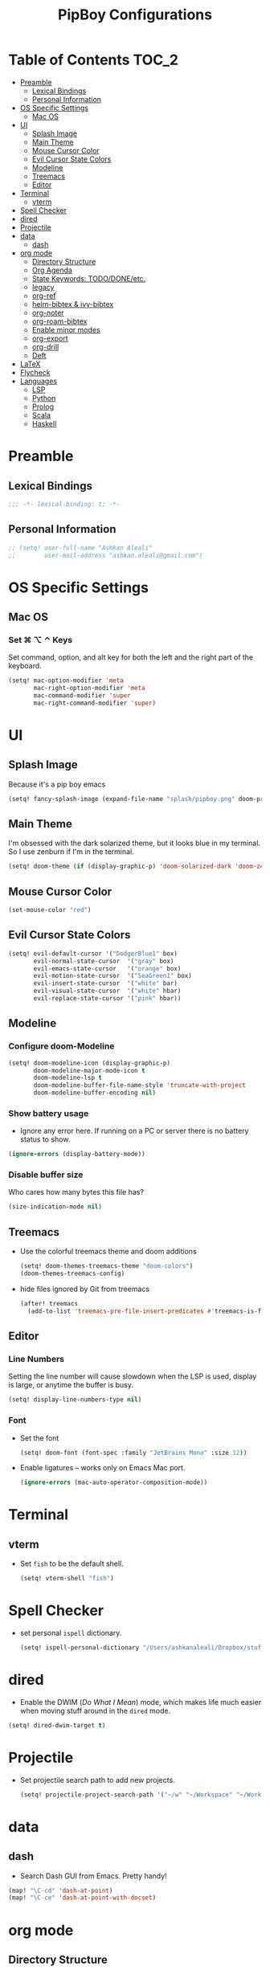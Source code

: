 #+TITLE: PipBoy Configurations

* Table of Contents :TOC_2:
- [[#preamble][Preamble]]
  - [[#lexical-bindings][Lexical Bindings]]
  - [[#personal-information][Personal Information]]
- [[#os-specific-settings][OS Specific Settings]]
  - [[#mac-os][Mac OS]]
- [[#ui][UI]]
  - [[#splash-image][Splash Image]]
  - [[#main-theme][Main Theme]]
  - [[#mouse-cursor-color][Mouse Cursor Color]]
  - [[#evil-cursor-state-colors][Evil Cursor State Colors]]
  - [[#modeline][Modeline]]
  - [[#treemacs][Treemacs]]
  - [[#editor][Editor]]
- [[#terminal][Terminal]]
  - [[#vterm][vterm]]
- [[#spell-checker][Spell Checker]]
- [[#dired][dired]]
- [[#projectile][Projectile]]
- [[#data][data]]
  - [[#dash][dash]]
- [[#org-mode][org mode]]
  - [[#directory-structure][Directory Structure]]
  - [[#org-agenda][Org Agenda]]
  - [[#state-keywords-tododoneetc][State Keywords: TODO/DONE/etc.]]
  - [[#legacy][legacy]]
  - [[#org-ref][org-ref]]
  - [[#helm-bibtex--ivy-bibtex][helm-bibtex & ivy-bibtex]]
  - [[#org-noter][org-noter]]
  - [[#org-roam-bibtex][org-roam-bibtex]]
  - [[#enable-minor-modes][Enable minor modes]]
  - [[#org-export][org-export]]
  - [[#org-drill][org-drill]]
  - [[#deft][Deft]]
- [[#latex][LaTeX]]
- [[#flycheck][Flycheck]]
- [[#languages][Languages]]
  - [[#lsp][LSP]]
  - [[#python][Python]]
  - [[#prolog][Prolog]]
  - [[#scala][Scala]]
  - [[#haskell][Haskell]]

* Preamble
** Lexical Bindings
#+BEGIN_SRC emacs-lisp
;;; -*- lexical-binding: t; -*-
#+END_SRC
** Personal Information
#+BEGIN_SRC emacs-lisp
;; (setq! user-full-name "Ashkan Aleali"
;;        user-mail-address "ashkan.aleali@gmail.com")
#+END_SRC

* OS Specific Settings
** Mac OS
*** Set ⌘ ⌥ ⌃ Keys
Set command, option, and alt key for both the left and the right part of the
keyboard.
#+BEGIN_SRC emacs-lisp
(setq! mac-option-modifier 'meta
       mac-right-option-modifier 'meta
       mac-command-modifier 'super
       mac-right-command-modifier 'super)
#+END_SRC
* UI
** Splash Image
Because it's a pip boy emacs
#+begin_src emacs-lisp
(setq! fancy-splash-image (expand-file-name "splash/pipboy.png" doom-private-dir))
#+end_src
** Main Theme
I'm obsessed with the dark solarized theme, but it looks blue in my terminal. So
I use zenburn if I'm in the terminal.

#+begin_src emacs-lisp
(setq! doom-theme (if (display-graphic-p) 'doom-solarized-dark 'doom-zenburn))
#+end_src
** Mouse Cursor Color
#+begin_src emacs-lisp
(set-mouse-color "red")
#+end_src
** Evil Cursor State Colors
#+begin_src emacs-lisp
(setq! evil-default-cursor '("DodgerBlue1" box)
       evil-normal-state-cursor  '("gray" box)
       evil-emacs-state-cursor   '("orange" box)
       evil-motion-state-cursor  '("SeaGreen1" box)
       evil-insert-state-cursor  '("white" bar)
       evil-visual-state-cursor  '("white" hbar)
       evil-replace-state-cursor '("pink" hbar))
#+end_src
** Modeline
*** Configure doom-Modeline
#+BEGIN_SRC emacs-lisp
(setq! doom-modeline-icon (display-graphic-p)
       doom-modeline-major-mode-icon t
       doom-modeline-lsp t
       doom-modeline-buffer-file-name-style 'truncate-with-project
       doom-modeline-buffer-encoding nil)
#+END_SRC
*** Show battery usage
+ Ignore any error here. If running on a PC or server there is no battery status
  to show.
#+BEGIN_SRC emacs-lisp
(ignore-errors (display-battery-mode))
#+END_SRC
*** Disable buffer size
Who cares how many bytes this file has?
#+BEGIN_SRC emacs-lisp
(size-indication-mode nil)
#+END_SRC
** Treemacs
+ Use the colorful treemacs theme and doom additions
   #+BEGIN_SRC emacs-lisp
   (setq! doom-themes-treemacs-theme "doom-colors")
   (doom-themes-treemacs-config)
   #+END_SRC
+ hide files ignored by Git from treemacs
  #+BEGIN_SRC emacs-lisp
  (after! treemacs
    (add-to-list 'treemacs-pre-file-insert-predicates #'treemacs-is-file-git-ignored?))
  #+END_SRC
** Editor
*** Line Numbers
Setting the line number will cause slowdown when the LSP is used, display is large,
or anytime the buffer is busy.
#+BEGIN_SRC emacs-lisp
(setq! display-line-numbers-type nil)
#+END_SRC
*** Font
+ Set the font
  #+BEGIN_SRC emacs-lisp
  (setq! doom-font (font-spec :family "JetBrains Mono" :size 12))
  #+END_SRC
+ Enable ligatures -- works only on Emacs Mac port.
  #+BEGIN_SRC emacs-lisp
  (ignore-errors (mac-auto-operator-composition-mode))
  #+END_SRC
* Terminal
** vterm
+ Set =fish= to be the default shell.
  #+BEGIN_SRC emacs-lisp
  (setq! vterm-shell "fish")
  #+END_SRC
* Spell Checker
+ set personal ~ispell~ dictionary.
  #+begin_src emacs-lisp
  (setq! ispell-personal-dictionary "/Users/ashkanaleali/Dropbox/stuff/ispell/english.pws")
  #+end_src
* dired
+ Enable the DWIM (/Do What I Mean/) mode, which makes life much easier when moving stuff around in
  the ~dired~ mode.
#+BEGIN_SRC emacs-lisp
(setq! dired-dwim-target t)
#+END_SRC
* Projectile
+ Set projectile search path to add new projects.
  #+BEGIN_SRC emacs-lisp
  (setq! projectile-project-search-path '("~/w" "~/Workspace" "~/Workspace/REPO"))
  #+END_SRC
* data
** dash
+ Search Dash GUI from Emacs. Pretty handy!
#+BEGIN_SRC emacs-lisp
(map! "\C-cd" 'dash-at-point)
(map! "\C-ce" 'dash-at-point-with-docset)
#+END_SRC
* org mode
** Directory Structure
*** org-roam
It's better to read this from the environment instead.
#+begin_src emacs-lisp
(setq! org-roam-directory "~/w/org-roam-files/")
#+end_src
*** deft
I use deft to search the notes I take using org roam.
#+begin_src emacs-lisp
(setq! deft-directory org-roam-directory
       deft-recursive t)
#+end_src
*** legacy
#+BEGIN_SRC emacs-lisp
(setq! leot/documents-directory "~/Documents" ;; Root Documents directory -- potentially in iCloud drive
       leot/dropbox-directory "~/Dropbox"
       leot/library-directory (expand-file-name "Library/")
       leot/root-bib-directory (expand-file-name "Library/bib/" leot/documents-directory)
       leot/bibtex-files (directory-files leot/root-bib-directory 'full ".bib")

       pipboy/org-roam-directory "~/w/org-roam-files"

       reftex-default-bibliography (expand-file-name "master.bib" leot/root-bib-directory)
       ;; Root org files directory
       org-files-directory (expand-file-name "org" leot/documents-directory) ;; TODO
       org-pub-notes-directory (expand-file-name "pub" org-files-directory) ;; TODO

       ;; Root org files for task management
       org-gtd-files-directory (expand-file-name "beorg" leot/dropbox-directory) ;; TODO

       ;; Special purpose files needed for my GTD workflow
       ;; used for the agenda, capture, refile, etc.
       org-inbox-file-name (expand-file-name "inbox.org" org-gtd-files-directory) ;; TODO
       org-tickler-file-name (expand-file-name "tickler.org" org-gtd-files-directory) ;; TODO
       org-someday-file-name (expand-file-name "someday.org" org-gtd-files-directory) ;; TODO
       org-gtd-file-name (expand-file-name "gtd.org" org-gtd-files-directory) ;; TODO

       ;; The following files are not used right now
       org-notes-file-name (expand-file-name "notes.org" org-gtd-files-directory) ;; TODO
       org-meeting-file-name (expand-file-name "meeting.org" org-gtd-files-directory)) ;; TODO
#+END_SRC
*** org Refile directories
I follow the GTD workflow.
#+BEGIN_SRC emacs-lisp
(setq! org-refile-targets '((org-gtd-file-name :maxlevel . 3)
                            (org-someday-file-name :level . 1)
                            (org-tickler-file-name :maxlevel . 2)))
#+END_SRC
** Org Agenda
*** Files
#+BEGIN_SRC emacs-lisp
(setq! org-agenda-files (list org-gtd-files-directory)
       org-agenda-show-inherited-tags t)
#+END_SRC
*** ~org-super-agenda~
#+BEGIN_SRC emacs-lisp
(use-package! org-super-agenda
  :defer
  :commands (org-super-agenda-mode))

(after! org-agenda
  (org-super-agenda-mode))
#+END_SRC
*** Agenda View
#+BEGIN_SRC emacs-lisp
(setq org-agenda-skip-scheduled-if-done t
      org-agenda-skip-deadline-if-done t
      org-agenda-include-deadlines t
      org-agenda-block-separator nil
      org-agenda-tags-column 100 ;; from testing this seems to be a good value
      org-agenda-compact-blocks t)

;; define custom agenda views
(setq org-agenda-custom-commands
      '(("o" "Overview"
         ((agenda "" ((org-agenda-span 'day)
                      (org-super-agenda-groups
                       '((:name "Today" :time-grid t :date today :scheduled today :order 1)
                         (:name "Due" :deadline today :order 2)))))
          (todo "" ((org-agenda-overriding-header "")
                    (org-super-agenda-groups
                     '((:name "Next to do" :todo "NEXT" :order 1)
                       (:name "Important" :priority "A" :order 6)
                       (:name "Due Today" :deadline today :order 2)
                       (:name "Due Soon" :deadline future :order 8)
                       (:name "Overdue" :deadline past :face error :order 7)
                       (:name "Inbox" :category "inbox" :order 10)
                       (:name "Projects" :tag "Project" :order 14)
                       (:name "To read" :tag "Read" :order 30)
                       (:name "Waiting" :todo "WAIT" :order 20)
                       (:name "University" :tag "University" :order 32)
                       (:discard (:tag ("Chore" "Routine" "Daily")))))))))

        ("x" "experimental"
         ((agenda "" ((org-agenda-span 'week)))
          (todo "" ((org-agenda-overriding-header "")
                    (org-agenda-remove-tags 1)
                    (org-super-agenda-groups
                     '((:name "Next" :todo "NEXT" :order 1)
                       (:name "Due Today" :deadline today :order 2)
                       (:name "Due Soon" :deadline future :order 3)
                       (:name "Overdue" :deadline past :face error :order 7)
                       (:name "Waiting" :todo "WAIT" :order 20)
                       (:discard (:anything t))))))))
        ("p" "Projects"
         ((todo "" ((org-agenda-overriding-header "All Projects")
                    (org-agenda-remove-tags 1)
                    (org-super-agenda-groups
                     '((:auto-parent t :todo "TODO")))))))

        ("h" "@home Projects"
         ((todo "" ((org-agenda-overriding-header "Personal Projects")
                    (org-agenda-remove-tags 1)
                    (org-super-agenda-groups
                     '((:discard (:not (:and (:todo "TODO" :tag ("@home")))))
                       (:auto-parent t :todo "TODO" :tag "@home")))))))

        ("w" "@work Projects"
         ((todo "" ((org-agenda-overriding-header "Work Projects")
                    (org-agenda-remove-tags 1)
                    (org-super-agenda-groups
                     '((:discard (:not (:and (:todo "TODO" :tag ("@work")))))
                       (:auto-parent t)))))))

        ("r" "Errands"
         ((alltodo "" ((org-agenda-overriding-header "Errands")
                       (org-super-agenda-groups
                        '((:discard (:not (:tag "@errand")))))))))

        ("i" "Inbox"
         ((alltodo "" ((org-agenda-overriding-header "Inbox")
                       (org-super-agenda-groups
                        '((:name "Inbox" :category "inbox")
                          (:discard (:anything t))))))))))
#+END_SRC
** State Keywords: TODO/DONE/etc.
Set both the keywords and the face of GTD workflow.
#+BEGIN_SRC emacs-lisp
(after! org
  (setq! org-todo-keywords '((sequence "TODO(t)" "NOW(z)" "NEXT(n)" "WAIT(w)" "SOMEDAY(s) HOLD(h)" "PROJECT(p)"
                                       "|" "DONE(d)" "CANCEL(c)")
                             (sequence "[ ](T)" "[?](W)" "[-](N)"
                                       "|" "[X](x)"))

         org-todo-keyword-faces '(("NOW" . (:foreground "magenta" :reight "bold"))
                                  ("NEXT" . (:foreground "violet" :weight "bold"))
                                  ("WAIT" . +org-todo-onhold)
                                  ("HOLD" . +org-todo-onhold)
                                  ("SOMEDAY" . +org-todo-onhold)
                                  ("PROJECT". +org-todo-project)
                                  ("ABORT" . (+org-todo-inactive))
                                  ("[-]" . +org-todo-active)
                                  ("[?]" . +org-todo-onhold)))

  )
#+END_SRC
** legacy
+ Capture timestamp when a task is marked as done
+ Set some keybindings
+ Set directories based on variables defined above
+ Set the keywords and their theme
+ Define the tags
+ ...

#+BEGIN_SRC emacs-lisp
(after! org
  (setq! org-directory org-files-directory
         org-archive-location   (concat  (expand-file-name "archive.org" org-gtd-files-directory) "::")
         org-default-notes-file org-notes-file-name
         org-agenda-files (list org-gtd-files-directory)
         org-agenda-show-inherited-tags t
         ;; Define the org-mode capture buffer
         org-capture-templates `(("i" "Inbox" entry
                                  (file+headline org-inbox-file-name "Tasks")
                                  "* TODO %i%?\n%U")

                                 ("I" "Inbox This Line" entry
                                  (file+headline org-inbox-file-name "Tasks")
                                  "* TODO %i%?\n%U\n%a")

                                 ("t" "Tickler" entry
                                  (file+headline org-tickler-file-name "Tickler")
                                  "* %i%?\n%U")

                                 ("T" "Tickler This Line" entry
                                  (file+headline org-tickler-file-name "Tickler")
                                  "* %i%?\n%U\n%a")
                                 ("p"
                                  "Protocol"
                                  entry
                                  (file+headline ,org-notes-file-name "Notes")
                                  "* %? [[%:link][%:description]]\n%U\n#+BEGIN_QUOTE\n%i\n#+END_QUOTE\n\n\n")
                                 ("L"
                                  "Protocol Link"
                                  entry
                                  (file+headline ,org-notes-file-name "Notes")
                                  "* %?[[%:link][%:description]]\n%U\n"))

         ;; (defun leot/org-agenda-process-inbox-item ()
         ;;   "Process a single item in the org-agenda"
         ;;   (org-with-wide-buffer
         ;;    (org-agenda-set-tags)
         ;;    (org-agenda-priority)
         ;;    (call-interactively 'org-agenda-set-effort)
         ;;    (org-agenda-refile nil nil t)))


         ;; Define the tags available everywhere
         org-tag-alist '((:startgroup . nil)
                         ("@work" . ?w)
                         ("@home" . ?h)
                         ("@business" . ?b)
                         ("@university" . ?u)
                         ("@travel" . ?t)
                         (:endgroup)

                         (:startgroup . nil)
                         ("@errand". ?r)
                         ("@phone" . ?p)
                         ("@email" . ?e)
                         (:endgroup . nil)

                         (:startgroup . nil)
                         ("emacs")
                         ("tools")
                         ("server")
                         (:endgroup . nil)

                         (:startgroup . nil)
                         ("read")
                         ("write")
                         ("study")
                         ("implement")
                         ("research")
                         (:endgroup . nil)

                         (:startgroup . nil)
                         ("TOC_1" . ?1)
                         ("TOC_2" . ?2)
                         ("TOC_3" . ?3)
                         ("TOC_4" . ?4)
                         (:endgroup . nil))

         org-refile-allow-creating-parent-nodes 'confirm

         ;; log the time of doing each task
         org-log-done 'time
         org-log-into-drawer t
         org-clock-persist t
         org-log-state-notes-insert-after-drawers t

         ;; org-mode aesthetics
         org-hide-emphasis-markers t
         org-fontify-done-headline t
         org-fontify-whole-heading-line t
         org-fontify-todo-headline t
         org-fontify-emphasized-text t
         org-fontify-quote-and-verse-blocks t)

  ;; set key bindings
  (map! :map org-mode-map
        :n "M-j" #'org-metadown
        :n "M-k" #'org-metaup
        :n  ))
#+END_SRC

** org-ref
#+BEGIN_SRC emacs-lisp
(use-package! org-ref
    :defer
    :config
    (setq! org-ref-bibliography-files leot/bibtex-files
           org-ref-bibliography-notes "/tmp" ;; FIXME fix this.

           ;; org-ref-pdf-directory "~/Documents/org/pdfs"
           org-ref-notes-directory org-pub-notes-directory

           org-ref-completion-library 'org-ref-ivy-cite
           org-ref-get-pdf-filename-function 'org-ref-get-pdf-filename-helm-bibtex
           org-ref-note-title-format "* TODO %y - %t\n :PROPERTIES:\n  :Custom_ID: %k\n  :NOTER_DOCUMENT: %F\n :ROAM_KEY: cite:%k\n  :AUTHOR: %9a\n  :JOURNAL: %j\n  :YEAR: %y\n  :VOLUME: %v\n  :PAGES: %p\n  :DOI: %D\n  :URL: %U\n :END:\n\n"
           org-ref-notes-function 'orb-edit-notes))
#+END_SRC

*** [ ] Rewrite title formats using the ~(concat ...)~ function.
See examples in[[*helm-bibtex][ helm-bibtex]] section.
** helm-bibtex & ivy-bibtex
#+BEGIN_SRC emacs-lisp
(setq! bibtex-completion-notes-path org-pub-notes-directory
       bibtex-completion-bibliography leot/bibtex-files
       bibtex-completion-pdf-field "file"
       bibtex-completion-notes-template-multiple-files (concat
                                                          "#+TITLE: ${title}\n"
                                                          "#+ROAM_KEY: cite:${=key=}\n"
                                                          "* TODO Notes\n"
                                                          ":PROPERTIES:\n"
                                                          ":Custom_ID: ${=key=}\n"
                                                          ":NOTER_DOCUMENT: %(orb-process-file-field \"${=key=}\")\n"
                                                          ":AUTHOR: ${author-abbrev}\n"
                                                          ":JOURNAL: ${journaltitle}\n"
                                                          ":DATE: ${date}\n"
                                                          ":YEAR: ${year}\n"
                                                          ":DOI: ${doi}\n"
                                                          ":URL: ${url}\n"
                                                          ":END:\n\n"))
#+END_SRC

** org-noter
#+BEGIN_SRC emacs-lisp
(setq! org-noter-notes-search-path (list org-files-directory))
#+END_SRC
*** org-noter-pdftools
#+BEGIN_SRC emacs-lisp
(use-package! org-noter-pdftools
  :defer
  :after org-noter
  :config
  (with-eval-after-load 'pdf-annot
    (add-hook 'pdf-annot-activate-handler-functions#'org-noter-pdftools-jump-to-note)))
#+END_SRC
** org-roam-bibtex
~org-roam-bibtex~ is a library which offers a tighter integration between
~org-roam~, ~helm-bibtex~, and ~org-ref~.

It allows users to access their bibliographical notes in org-roam-directory via
~helm-bibtex~, ~ivy-bibtex~, or by opening org-ref’s cite: links and running
~3. Add notes~. If the note does not exist, it is created.

#+BEGIN_SRC emacs-lisp
(use-package! org-roam-bibtex
  :defer
  :after (org-roam)
  :hook (org-roam-mode . org-roam-bibtex-mode)
  :config
  (setq orb-preformat-keywords
        '("=key=" "title" "url" "file" "author-or-editor" "keywords"))
  (setq orb-templates
        '(("r" "ref" plain (function org-roam-capture--get-point)
           ""
           :file-name "${slug}"
           :head "#+TITLE: ${=key=}: ${title}\n#+ROAM_KEY: ${ref}
- tags ::
- keywords :: ${keywords}
\n* ${title}\n  :PROPERTIES:\n  :Custom_ID: ${=key=}\n  :URL: ${url}\n  :AUTHOR: ${author-or-editor}\n  :NOTER_DOCUMENT: %(orb-process-file-field \"${=key=}\")\n  :NOTER_PAGE: \n  :END:\n\n"
           :unnarrowed t))))
#+END_SRC

** Enable minor modes
  #+begin_src emacs-lisp
  (add-hook! 'org-mode-hook #'auto-fill-mode)
  #+end_src

** org-export
*** LaTex
+ Enable bibtex compilation
+ Set log files to intermediate files generated by the exporter so org-export
  delete these after exporting
#+BEGIN_SRC emacs-lisp
(setq org-latex-pdf-process
      '("%latex -interaction nonstopmode -output-directory %o %f"
        "bibtex %b"
        "%latex -interaction nonstopmode -output-directory %o %f"
        "%latex -interaction nonstopmode -output-directory %o %f")
      org-latex-logfiles-extensions
      '("lof" "lot" "tex" "aux" "idx" "log" "out" "toc" "nav" "snm" "vrb"
        "dvi" "fdb_latexmk" "blg" "brf" "fls" "entoc" "ps" "spl" "bbl"
        "pygtex" "pygstyle"))
#+END_SRC

+ [ ] Set LaTex export engine to be XeLaTex

*** TODO Resume and CV
**** org-CV
***** LaTex Backends
+ Define two backends to export resumes to latex.
#+BEGIN_SRC emacs-lisp
(use-package! ox-moderncv
  :defer
  :load-path "~/w/org-cv/"
  :init(require 'ox-moderncv))
(use-package! ox-altacv
  :defer
  :load-path "~/w/org-cv/"
  :init (require 'ox-altacv))
#+END_SRC
** org-drill
#+BEGIN_SRC emacs-lisp
(after! org
  (require 'cl)
  (require 'org-drill))
#+END_SRC
** Deft
#+BEGIN_SRC emacs-lisp
(defun my-deft/strip-quotes (str)
  (cond ((string-match "\"\\(.+\\)\"" str) (match-string 1 str))
        ((string-match "'\\(.+\\)'" str) (match-string 1 str))
        (t str)))

(defun my-deft/parse-title-from-front-matter-data (str)
  (if (string-match "^title: \\(.+\\)" str)
      (let* ((title-text (my-deft/strip-quotes (match-string 1 str)))
             (is-draft (string-match "^draft: true" str)))
        (concat (if is-draft "[DRAFT] " "") title-text))))

(defun my-deft/deft-file-relative-directory (filename)
  (file-name-directory (file-relative-name filename deft-directory)))

(defun my-deft/title-prefix-from-file-name (filename)
  (let ((reldir (my-deft/deft-file-relative-directory filename)))
    (if reldir
        (concat (directory-file-name reldir) " > "))))

(defun my-deft/parse-title-with-directory-prepended (orig &rest args)
  (let ((str (nth 1 args))
        (filename (car args)))
    (concat
      (my-deft/title-prefix-from-file-name filename)
      (let ((nondir (file-name-nondirectory filename)))
        (if (or (string-prefix-p "README" nondir)
                (string-suffix-p ".txt" filename))
            nondir
          (if (string-prefix-p "---\n" str)
              (my-deft/parse-title-from-front-matter-data
               (car (split-string (substring str 4) "\n---\n")))
            (apply orig args)))))))

(provide 'my-deft-title)
(require 'my-deft-title)                   
(advice-add 'deft-parse-title :around #'my-deft/parse-title-with-directory-prepended)
#+END_SRC

* LaTeX
+ Use xalatex by default
  #+BEGIN_SRC emacs-lisp
   (setq-default TeX-engine 'xetex)
  #+END_SRC
+ Always Generate PDF for TeX files
  #+BEGIN_SRC emacs-lisp
  (setq-default TeX-PDF-mode t)
  #+END_SRC
+ Use luatex in latex-preview-pate
  #+BEGIN_SRC emacs-lisp
  (setq pdf-latex-command "xetex")
  #+END_SRC
* Flycheck
+ Check syntax automatically.
  #+BEGIN_SRC emacs-lisp
  (after! flycheck
    (setq flycheck-check-syntax-automatically '(mode-enabled save idle-change)))
  #+END_SRC
* Languages
** LSP
*** Key Bindings
#+BEGIN_SRC emacs-lisp
;; (map! :leader
;;       (:prefix-map ("l" . "lsp")
;;         :desc "doc" "d" #'lsp-ui-doc-glance
;;         :desc "find reference" "f" #'lsp-ui-peek-find-references))
#+END_SRC
*** LSP Configurations
#+BEGIN_SRC emacs-lisp
(after! lsp
  (setq company-minimum-prefix-length   1
        company-idle-delay              0.0
        company-tooltip-idle-delay      0.5
        lsp-eldoc-render-all            nil
        lsp-lens-enable            t))
#+END_SRC

*** LSP UI Configurations
#+BEGIN_SRC emacs-lisp
;; (after! lsp-ui
;;   (setq lsp-ui-sideline-enable         nil
;;         lsp-ui-doc-include-signature   t
;;         lsp-ui-doc-max-height          15
;;         lsp-ui-doc-max-width           150
;;         lsp-ui-doc-position            'at-point
;;         lsp-ui-peek-always-show        t
;;         lsp-ui-peek-fontify            'always))
#+END_SRC
*** LSP Treemacs
#+BEGIN_SRC emacs-lisp
;; (use-package! lsp-treemacs
;;   :defer t
;;   :config
;;   (lsp-treemacs-sync-mode 1))
#+END_SRC

** Python
+ Set flycheck checkers.
+ Enable rainbow delimiters.
+ Configure REPLs.
#+BEGIN_SRC emacs-lisp
(after! python
  (rainbow-delimiters-mode t))
(setq +python-ipython-repl-args '("-i" "--simple-prompt" "--no-color-info"))
(setq +python-jupyter-repl-args '("--simple-prompt"))
#+END_SRC
*** ~sphinx-doc~
+ Enable [[https://github.com/naiquevin/sphinx-doc.el][sphinx-doc]], which generate Python docstrings for function and methods.
+ It does not work with python type hints.
#+BEGIN_SRC emacs-lisp
(use-package! sphinx-doc
  :defer
  :after python
  :config
  (sphinx-doc-mode t))

#+END_SRC
** Prolog
*** ~ediprolog~
+ Set the Prolog interpreter to ~swipl~.
#+BEGIN_SRC emacs-lisp
(use-package! ediprolog
  :defer
  :custom
  (ediprolog-system 'swi))
#+END_SRC
** Scala
- Register to projectile
  #+BEGIN_SRC emacs-lisp
  ;; (after! projectile
  ;;   (projectile-register-project-type 'sbt '("build.sbt")
  ;;                                     :src-dir "src/main"
  ;;                                     :test-dir "src/test"
  ;;                                     :compilation-dir "."
  ;;                                     :compile "bloop compile root"
  ;;                                     :test "sbt test"
  ;;                                     :test-suffix "Spec"))
  #+END_SRC
#+BEGIN_SRC emacs-lisp
(setq create-lockfiles nil)
(setq backup-directory-alist `((".*" . ,temporary-file-directory))
      auto-save-file-name-transforms `((".*" ,temporary-file-directory t)))

;; (after! scala-mode
;;   (setq compile-command "bloop compile root"
;;         compilation-directory ".")
;;   ;; (add-hook 'before-save-hook 'lsp-format-buffer)
;;   (map! "\C-c r" 'lsp-metals-build-import)
;;   (map! "\C-c s" 'lsp-metals-sources-scan)
;;   (map! "\C-c d" 'lsp-describe-thing-at-point)
;;   (map! "\C-c s" 'lsp-metals-sources-scan))
#+END_SRC
** Haskell
#+BEGIN_SRC emacs-lisp
;; (after! haskell-mode (setq lsp-document-sync-method 'full))
#+END_SRC
